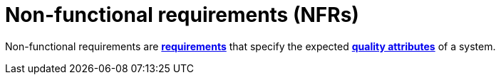 = Non-functional requirements (NFRs)

Non-functional requirements are *link:./requirements.adoc[requirements]* that
specify the expected *link:./quality-attributes.adoc[quality attributes]* of a
system.
